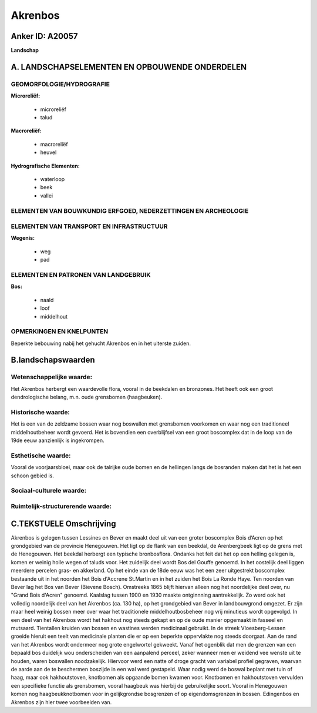 Akrenbos
========

Anker ID: A20057
----------------

**Landschap**



A. LANDSCHAPSELEMENTEN EN OPBOUWENDE ONDERDELEN
-----------------------------------------------



GEOMORFOLOGIE/HYDROGRAFIE
~~~~~~~~~~~~~~~~~~~~~~~~~

**Microreliëf:**

 * microreliëf
 * talud


**Macroreliëf:**

 * macroreliëf
 * heuvel

**Hydrografische Elementen:**

 * waterloop
 * beek
 * vallei



ELEMENTEN VAN BOUWKUNDIG ERFGOED, NEDERZETTINGEN EN ARCHEOLOGIE
~~~~~~~~~~~~~~~~~~~~~~~~~~~~~~~~~~~~~~~~~~~~~~~~~~~~~~~~~~~~~~~

ELEMENTEN VAN TRANSPORT EN INFRASTRUCTUUR
~~~~~~~~~~~~~~~~~~~~~~~~~~~~~~~~~~~~~~~~~

**Wegenis:**

 * weg
 * pad



ELEMENTEN EN PATRONEN VAN LANDGEBRUIK
~~~~~~~~~~~~~~~~~~~~~~~~~~~~~~~~~~~~~

**Bos:**

 * naald
 * loof
 * middelhout



OPMERKINGEN EN KNELPUNTEN
~~~~~~~~~~~~~~~~~~~~~~~~~

Beperkte bebouwing nabij het gehucht Akrenbos en in het uiterste zuiden.



B.landschapswaarden
-------------------


Wetenschappelijke waarde:
~~~~~~~~~~~~~~~~~~~~~~~~~

Het Akrenbos herbergt een waardevolle flora, vooral in de beekdalen
en bronzones. Het heeft ook een groot dendrologische belang, m.n. oude
grensbomen (haagbeuken).

Historische waarde:
~~~~~~~~~~~~~~~~~~~


Het is een van de zeldzame bossen waar nog boswallen met grensbomen
voorkomen en waar nog een traditioneel middelhoutbeheer wordt gevoerd.
Het is bovendien een overblijfsel van een groot boscomplex dat in de
loop van de 19de eeuw aanzienlijk is ingekrompen.

Esthetische waarde:
~~~~~~~~~~~~~~~~~~~

Vooral de voorjaarsbloei, maar ook de talrijke
oude bomen en de hellingen langs de bosranden maken dat het is het een
schoon gebied is.


Sociaal-culturele waarde:
~~~~~~~~~~~~~~~~~~~~~~~~~




Ruimtelijk-structurerende waarde:
~~~~~~~~~~~~~~~~~~~~~~~~~~~~~~~~~





C.TEKSTUELE Omschrijving
------------------------

Akrenbos is gelegen tussen Lessines en Bever en maakt deel uit van een
groter boscomplex Bois d’Acren op het grondgebied van de provincie
Henegouwen. Het ligt op de flank van een beekdal, de Arenbergbeek ligt
op de grens met de Henegouwen. Het beekdal herbergt een typische
bronbosflora. Ondanks het feit dat het op een helling gelegen is, komen
er weinig holle wegen of taluds voor. Het zuidelijk deel wordt Bos del
Gouffe genoemd. In het oostelijk deel liggen meerdere percelen gras- en
akkerland. Op het einde van de 18de eeuw was het een zeer uitgestrekt
boscomplex bestaande uit in het noorden het Bois d'Accrene St.Martin en
in het zuiden het Bois La Ronde Haye. Ten noorden van Bever lag het Bos
van Bever (Bievene Bosch). Omstreeks 1865 blijft hiervan alleen nog het
noordelijke deel over, nu "Grand Bois d'Acren" genoemd. Kaalslag tussen
1900 en 1930 maakte ontginnning aantrekkelijk. Zo werd ook het volledig
noordelijk deel van het Akrenbos (ca. 130 ha), op het grondgebied van
Bever in landbouwgrond omgezet. Er zijn maar heel weinig bossen meer
over waar het traditionele middelhoutbosbeheer nog vrij minutieus wordt
opgevolgd. In een deel van het Akrenbos wordt het hakhout nog steeds
gekapt en op de oude manier opgemaakt in fasseel en mutsaard. Tientallen
kruiden van bossen en wastines werden medicinaal gebruikt. In de streek
Vloesberg-Lessen groeide hieruit een teelt van medicinale planten die er
op een beperkte oppervlakte nog steeds doorgaat. Aan de rand van het
Akrenbos wordt ondermeer nog grote engelwortel gekweekt. Vanaf het
ogenblik dat men de grenzen van een bepaald bos duidelijk wou
onderscheiden van een aanpalend perceel, zeker wanneer men er weidend
vee wenste uit te houden, waren boswallen noodzakelijk. Hiervoor werd
een natte of droge gracht van variabel profiel gegraven, waarvan de
aarde aan de te beschermen boszijde in een wal werd gestapeld. Waar
nodig werd de boswal beplant met tuin of haag, maar ook hakhoutstoven,
knotbomen als opgaande bomen kwamen voor. Knotbomen en hakhoutstoven
vervulden een specifieke functie als grensbomen, vooral haagbeuk was
hierbij de gebruikelijke soort. Vooral in Henegouwen komen nog
haagbeukknotbomen voor in gelijkgrondse bosgrenzen of op
eigendomsgrenzen in bossen. Edingenbos en Akrenbos zijn hier twee
voorbeelden van.
